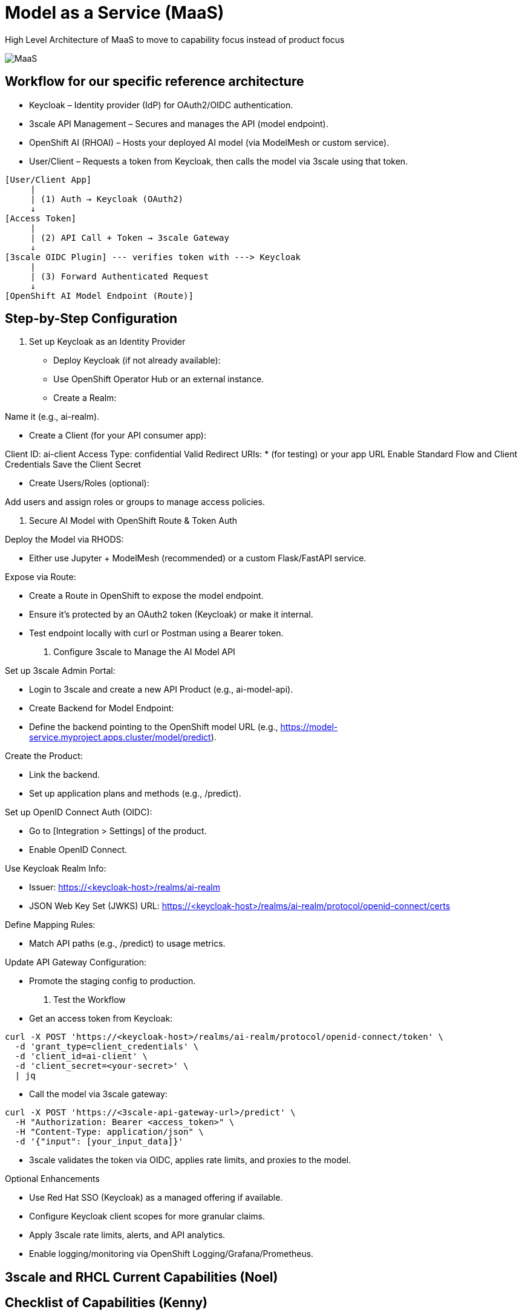 = Model as a Service (MaaS)

High Level Architecture of MaaS to move to capability focus instead of product focus

image::MaaS.png[]

== Workflow for our specific reference architecture

 * Keycloak – Identity provider (IdP) for OAuth2/OIDC authentication.
 * 3scale API Management – Secures and manages the API (model endpoint).
 * OpenShift AI (RHOAI) – Hosts your deployed AI model (via ModelMesh or custom service).
 * User/Client – Requests a token from Keycloak, then calls the model via 3scale using that token.

[source,text]
----
[User/Client App]
     |
     | (1) Auth → Keycloak (OAuth2)
     ↓
[Access Token]
     |
     | (2) API Call + Token → 3scale Gateway
     ↓
[3scale OIDC Plugin] --- verifies token with ---> Keycloak
     |
     | (3) Forward Authenticated Request
     ↓
[OpenShift AI Model Endpoint (Route)]
----

== Step-by-Step Configuration

1. Set up Keycloak as an Identity Provider

 * Deploy Keycloak (if not already available):
 * Use OpenShift Operator Hub or an external instance.
 * Create a Realm:

Name it (e.g., ai-realm).

 * Create a Client (for your API consumer app):

Client ID: ai-client
Access Type: confidential
Valid Redirect URIs: * (for testing) or your app URL
Enable Standard Flow and Client Credentials
Save the Client Secret

 * Create Users/Roles (optional):

Add users and assign roles or groups to manage access policies.

2. Secure AI Model with OpenShift Route & Token Auth

Deploy the Model via RHODS:

 * Either use Jupyter + ModelMesh (recommended) or a custom Flask/FastAPI service.

Expose via Route:

 * Create a Route in OpenShift to expose the model endpoint.
 * Ensure it’s protected by an OAuth2 token (Keycloak) or make it internal.
 * Test endpoint locally with curl or Postman using a Bearer token.

3. Configure 3scale to Manage the AI Model API

Set up 3scale Admin Portal:

 * Login to 3scale and create a new API Product (e.g., ai-model-api).
 * Create Backend for Model Endpoint:
 * Define the backend pointing to the OpenShift model URL (e.g., https://model-service.myproject.apps.cluster/model/predict).

Create the Product:

 * Link the backend.
 * Set up application plans and methods (e.g., /predict).

Set up OpenID Connect Auth (OIDC):

 * Go to [Integration > Settings] of the product.
 * Enable OpenID Connect.

Use Keycloak Realm Info:

 * Issuer: https://<keycloak-host>/realms/ai-realm
 * JSON Web Key Set (JWKS) URL: https://<keycloak-host>/realms/ai-realm/protocol/openid-connect/certs

Define Mapping Rules:

 * Match API paths (e.g., /predict) to usage metrics.

Update API Gateway Configuration:

 * Promote the staging config to production.

4. Test the Workflow

 * Get an access token from Keycloak:

[source,text]
----
curl -X POST 'https://<keycloak-host>/realms/ai-realm/protocol/openid-connect/token' \
  -d 'grant_type=client_credentials' \
  -d 'client_id=ai-client' \
  -d 'client_secret=<your-secret>' \
  | jq
----

 * Call the model via 3scale gateway:

[source,text]
----
curl -X POST 'https://<3scale-api-gateway-url>/predict' \
  -H "Authorization: Bearer <access_token>" \
  -H "Content-Type: application/json" \
  -d '{"input": [your_input_data]}'
----

 * 3scale validates the token via OIDC, applies rate limits, and proxies to the model.

Optional Enhancements

 * Use Red Hat SSO (Keycloak) as a managed offering if available.  
 * Configure Keycloak client scopes for more granular claims.  
 * Apply 3scale rate limits, alerts, and API analytics.  
 * Enable logging/monitoring via OpenShift Logging/Grafana/Prometheus.  

== 3scale and RHCL Current Capabilities (Noel)

== Checklist of Capabilities (Kenny)

== Pattern Assumptions (kenny)

== Existing Slides +
. https://docs.google.com/presentation/d/1R38W2ZuRo7zsX58airHsbstOO7UCVc5iRbAV7T1DYgA/edit?usp=sharing[^]

== Existing lab resources

. RH AI BU MaaS repo +
https://github.com/rh-aiservices-bu/models-aas[^]

. MaaS Workshop +
https://catalog.demo.redhat.com/catalog?item=babylon-catalog-event/summit-2025.lb1816-llmaas.event&utm_source=webapp&utm_medium=share-link[^]

. Roadshow with MaaS +
https://github.com/odh-labs/rhoai-roadshow-v2[^]

. MaaS automation +
https://github.com/redhat-gpte-devopsautomation/lb1816-summit-llm-aas[^]

== Potential Topics to Cover in the Lab

[#api_gateway]
=== API Gateway

* APISix
* 3scale
* LiteLLM

[#auth]
=== Authorization

* Keycloak
* Customer provided
